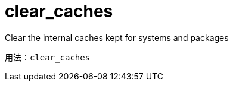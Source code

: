 [[ref-spacecmd-clearcaches]]
= clear_caches

Clear the internal caches kept for systems and packages

[source]
--
用法：clear_caches
--
